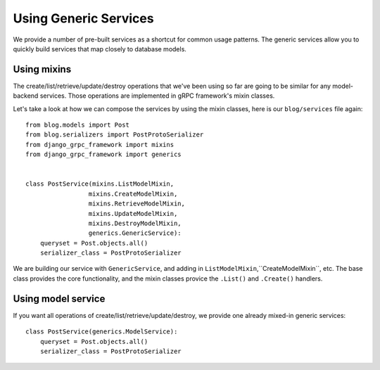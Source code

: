 .. _using_generics:

Using Generic Services
======================

We provide a number of pre-built services as a shortcut for common usage
patterns.  The generic services allow you to quickly build services that
map closely to database models.


Using mixins
------------

The create/list/retrieve/update/destroy operations that we've been using
so far are going to be similar for any model-backend services.  Those
operations are implemented in gRPC framework's mixin classes.

Let's take a look at how we can compose the services by using the mixin
classes, here is our ``blog/services`` file again::

    from blog.models import Post
    from blog.serializers import PostProtoSerializer
    from django_grpc_framework import mixins
    from django_grpc_framework import generics


    class PostService(mixins.ListModelMixin,
                     mixins.CreateModelMixin,
                     mixins.RetrieveModelMixin,
                     mixins.UpdateModelMixin,
                     mixins.DestroyModelMixin,
                     generics.GenericService):
        queryset = Post.objects.all()
        serializer_class = PostProtoSerializer

We are building our service with ``GenericService``, and adding in
``ListModelMixin``,``CreateModelMixin``, etc.  The base class provides the
core functionality, and the mixin classes provice the ``.List()`` and
``.Create()`` handlers.


Using model service
-------------------

If you want all operations of create/list/retrieve/update/destroy, we provide
one already mixed-in generic services::

    class PostService(generics.ModelService):
        queryset = Post.objects.all()
        serializer_class = PostProtoSerializer